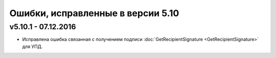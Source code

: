 ﻿Ошибки, исправленные в версии 5.10
=================================

v5.10.1 - 07.12.2016
-----------------------

- Исправлена ошибка связанная с получением подписи :doc:`GetRecipientSignature <GetRecipientSignature>` для УПД.
